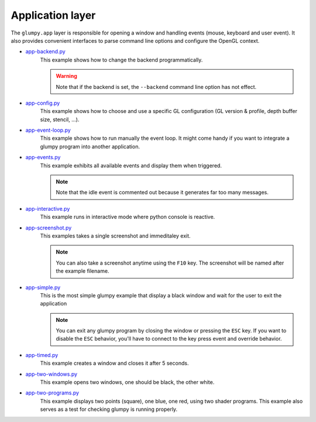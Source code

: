 .. _app-backend.py:      https://github.com/glumpy/glumpy/blob/master/examples/app-backend.py
.. _app-config.py:       https://github.com/glumpy/glumpy/blob/master/examples/app-config.py
.. _app-event-loop.py:   https://github.com/glumpy/glumpy/blob/master/examples/app-event-loop.py
.. _app-events.py:       https://github.com/glumpy/glumpy/blob/master/examples/app-events.py
.. _app-interactive.py:  https://github.com/glumpy/glumpy/blob/master/examples/app-interactive.py
.. _app-screenshot.py:   https://github.com/glumpy/glumpy/blob/master/examples/app-screenshot.py
.. _app-simple.py:       https://github.com/glumpy/glumpy/blob/master/examples/app-simple.py
.. _app-timed.py:        https://github.com/glumpy/glumpy/blob/master/examples/app-timed.py
.. _app-two-windows.py:  https://github.com/glumpy/glumpy/blob/master/examples/app-two-windows.py
.. _app-two-programs.py: https://github.com/glumpy/glumpy/blob/master/examples/app-two-programs.py

.. ----------------------------------------------------------------------------
.. _section-examples-app:
   
=================
Application layer
=================

The ``glumpy.app`` layer is responsible for opening a window and handling
events (mouse, keyboard and user event). It also provides convenient interfaces
to parse command line options and configure the OpenGL context.


* app-backend.py_
    This example shows how to change the backend programmatically.

    .. warning::

       Note that if the backend is set, the ``--backend`` command line option has not effect.
    
* app-config.py_
    This example shows how to choose and use a specific GL configuration (GL
    version & profile, depth buffer size, stencil, ...).
  
* app-event-loop.py_
    This example shows how to run manually the event loop.
    It might come handy if you want to integrate a glumpy program into another application.

* app-events.py_
    This example exhibits all available events and display them when triggered.

    .. note::

       Note that the idle event is commented out because it generates far too many messages.

* app-interactive.py_
    This example runs in interactive mode where python console is reactive.

* app-screenshot.py_
    This examples takes a single screenshot and immeditaley exit.

    .. note::

       You can also take a screenshot anytime using the ``F10`` key. The
       screenshot will be named after the example filename.

* app-simple.py_
    This is the most simple glumpy example that display a black window and wait
    for the user to exit the application

    .. note::

       You can exit any glumpy program by closing the window or pressing the
       ``ESC`` key. If you want to disable the ``ESC`` behavior, you'll have to
       connect to the key press event and override behavior.

* app-timed.py_
    This example creates a window and closes it after 5 seconds.

* app-two-windows.py_
    This example opens two windows, one should be black, the other white.

* app-two-programs.py_
    This example displays two points (square), one blue, one red, using two
    shader programs. This example also serves as a test for checking glumpy is
    running properly.
